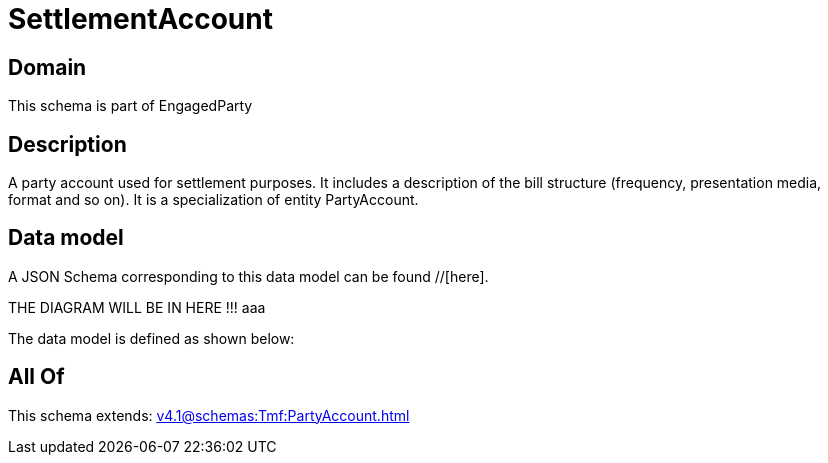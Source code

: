 = SettlementAccount

[#domain]
== Domain

This schema is part of EngagedParty

[#description]
== Description
A party account used for settlement purposes. It includes a description of the bill structure (frequency, presentation media, format and so on). It is a specialization of entity PartyAccount.


[#data_model]
== Data model

A JSON Schema corresponding to this data model can be found //[here].

THE DIAGRAM WILL BE IN HERE !!!
aaa

The data model is defined as shown below:


[#all_of]
== All Of

This schema extends: xref:v4.1@schemas:Tmf:PartyAccount.adoc[]
